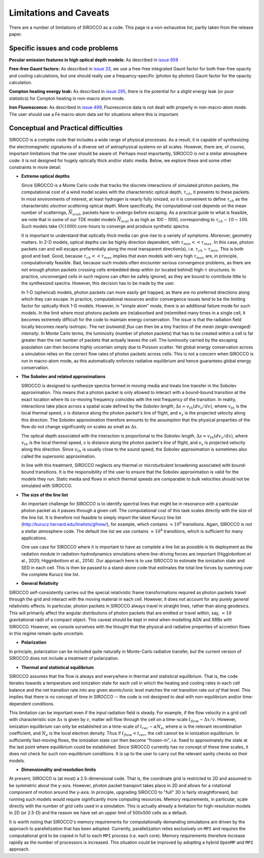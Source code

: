 Limitations and Caveats
-------------------------

There are a number of limitations of SIROCCO as a code. This page is a non-exhaustive list, partly taken from the release paper.

Specific issues and code problems
======================================

**Pecular emission features in high optical depth models:** As described in `issue 659 <https://github.com/sirocco-rt/sirocco/issues/659>`_

**Free-free Gaunt factors:** As described in `issue 33 <https://github.com/sirocco-rt/sirocco/issues/33>`_, we use a free-free integrated Gaunt factor for both free-free opacity and cooling calculations, but one should really use a frequency-specific (photon by photon) Gaunt factor for the opacity calculation.

**Compton heating energy leak:** As described in `issue 295 <https://github.com/sirocco-rt/sirocco/issues/295>`_,
there is the potential for a slight energy leak (or poor statistics) for Compton heating in non-macro atom mode.

**Iron Fluorescence:** As described in `issue 499 <https://github.com/sirocco-rt/sirocco/issues/499>`_,
Fluorescence data is not dealt with properly in non-macro-atom mode. The user should use a Fe macro-atom data set for
situations where this is important.


Conceptual and Practical difficulties
======================================

SIROCCO is a complex code that includes a wide range of physical processes. As a result, it is capable of synthesizing the electromagnetic signatures of a diverse set of astrophysical systems on all scales. However, there are, of course, important limitations that the user should be aware of. Perhaps most importantly, SIROCCO is *not* a stellar atmosphere code: it is not designed for hugely optically thick and/or static media. Below, we explore these and some other constraints in more detail.

- **Extreme optical depths**

  Since SIROCCO is a Monte Carlo code that tracks the discrete interactions of simulated photon packets, the computational cost of a wind model scales with the characteristic optical depth, :math:`\tau_{ch}`, it presents to these packets. In most environments of interest, at least hydrogen is nearly fully ionized, so it is convenient to define :math:`\tau_{ch}` as the characteristic *electron scattering* optical depth. More specifically, the computational cost depends on the mean number of scatterings, :math:`\overline{N}_{scat}`, packets have to undergo before escaping. As a practical guide to what is feasible, we note that in some of our TDE model models :math:`\overline{N}_{scat}` is as high as `100 - 1000`, corresponding to :math:`\tau_{ch} \sim 10 - 100`. Such models take :math:`O(1000)` core-hours to converge and produce synthetic spectra.

  It is important to understand that optically thick media can give rise to a variety of symptoms. Moreover, geometry matters. In 2-D models, optical depths can be highly direction dependent, with :math:`\tau_{min} << \tau_{max}`. In this case, photon packets can and will escape preferentially along the most transparent direction(s), i.e. :math:`\tau_{ch} \sim \tau_{min}`. This is both good and bad. Good, because :math:`\tau_{ch} << \tau_{max}` implies that even models with very high :math:`\tau_{max}` are, in principle, computationally feasible. Bad, because such models often encounter serious convergence problems, as there are not enough photon packets crossing cells embedded deep within (or located behind) high-:math:`\tau` structures. In practice, unconverged cells in such regions can often be safely ignored, as they are bound to contribute little to the synthesized spectra. However, this decision has to be made by the user.

  In 1-D (spherical) models, photon packets can more easily get trapped, as there are no preferred directions along which they can escape. In practice, computational resources and/or convergence issues tend to be the limiting factor for optically thick 1-D models. However, in "simple atom" mode, there is an additional failure mode for such models. In the limit where most photons packets are (re)absorbed and (re)emitted many times in a single cell, it becomes extremely difficult for the code to maintain energy conservation. The issue is that the radiation field locally becomes nearly isotropic. The *net (outward) flux* can then be a tiny fraction of the *mean (angle-averaged) intensity*. In Monte Carlo terms, the luminosity (number of photon packets) that has to be created within a cell is far greater than the net number of packets that actually leaves the cell. The luminosity carried by the escaping population can then become highly uncertain simply due to Poisson scatter. Yet global energy conservation across a simulation relies on the correct flow rates of photon packets across cells. This is not a concern when SIROCCO is run in macro-atom mode, as this automatically enforces radiative equilibrium and hence guarantees global energy conservation.

- **The Sobolev and related approximations**

  SIROCCO is designed to synthesize spectra formed in *moving* media and treats line transfer in the Sobolev approximation. This means that a photon packet is only allowed to interact with a bound-bound transition at the exact location where its co-moving frequency coincides with the rest frequency of the transition. In reality, interactions take place across a spatial scale defined by the *Sobolev length*, :math:`\Delta s \simeq v_{th} \left(dv_{s}/ds\right)`, where :math:`v_{th}` is the local thermal speed, :math:`s` is distance along the photon packet's line of flight, and :math:`v_{s}` is the projected velocity along this direction. The Sobolev approximation therefore amounts to the assumption that the physical properties of the flow do not change significantly on scales as small as :math:`\Delta s`.

  The optical depth associated with the interaction is proportional to the *Sobolev length*, :math:`\Delta s \simeq v_{th} \left(dv_{s}/ds\right)`, where :math:`v_{th}` is the local thermal speed, :math:`s` is distance along the photon packet's line of flight, and :math:`v_{s}` is projected velocity along this direction. Since :math:`v_{th}` is usually close to the sound speed, the Sobolev approximation is sometimes also called the supersonic approximation.

  In line with this treatment, SIROCCO neglects any thermal or microturbulent broadening associated with bound-bound transitions. It is the responsibility of the user to ensure that the Sobolev approximation is valid for the models they run. Static media and flows in which thermal speeds are comparable to bulk velocities should not be simulated with SIROCCO.

- **The size of the line list**

  An important challenge for SIROCCO is to identify spectral lines that might be in resonance with a particular photon packet as it passes through a given cell. The computational cost of this task scales directly with the size of the line list. It is therefore not feasible to simply import the latest Kurucz line list (http://kurucz.harvard.edu/linelists/gfnew/), for example, which contains :math:`\simeq 10^9` transitions. Again, SIROCCO is *not* a stellar atmosphere code. The default line list we use contains :math:`\simeq 10^4` transitions, which is sufficient for many applications.

  One use case for SIROCCO where it is important to have as complete a line list as possible is its deployment as the radiation module in radiation-hydrodynamics simulations where line-driving forces are important (Higginbottom et al., 2020; Higginbottom et al., 2014). Our approach here is to use SIROCCO to estimate the ionization state and SED in each cell. This is then be passed to a stand-alone code that estimates the total line forces by summing over the complete Kurucz line list.

- **General Relativity**

SIROCCO self-consistently carries out the special relativistic frame transformations required as photon packets travel through the grid and interact with the moving material in each cell. However, it does not account for any purely *general* relativistic effects. In particular, photon packets in SIROCCO always travel in straight lines, rather than along geodesics. This will primarily affect the angular distributions of photon packets that are emitted or travel within, say, :math:`\simeq 10` gravitational radii of a compact object. This caveat should be kept in mind when modelling AGN and XRBs with SIROCCO. However, we console ourselves with the thought that the physical and radiative properties of accretion flows in this regime remain quite uncertain.

- **Polarization**

In principle, polarization can be included quite naturally in Monte-Carlo radiative transfer, but the current version of SIROCCO does not include a treatment of polarization.

- **Thermal and statistical equilibrium**

SIROCCO assumes that the flow is always and everywhere in thermal and statistical equilibrium. That is, the code iterates towards a temperature and ionization state for each cell in which the heating and cooling rates in each cell balance and the net transition rate *into* any given atomic/ionic level matches the net transition rate *out of* that level. This implies that there is no concept of time in SIROCCO -- the code is not designed to deal with non-equilibrium and/or time-dependent conditions.

This limitation can be important even if the input radiation field is steady. For example, if the flow velocity in a grid cell with characteristic size :math:`\Delta x` is given by :math:`v`, matter will flow through the cell on a time-scale :math:`t_{flow} \sim \Delta x / v`. However, ionization equilibrium can only be established on a time-scale of :math:`t_{rec} \sim \alpha N_e`, where :math:`\alpha` is the relevant recombination coefficient, and :math:`N_e` is the local electron density. Thus if :math:`t_{flow} < t_{rec}`, the cell cannot be in ionization equilibrium. In sufficiently fast-moving flows, the ionization state can then become "frozen-in", i.e. fixed to approximately the state at the last point where equilibrium could be established. Since SIROCCO currently has no concept of these time scales, it does not check for such non-equilibrium conditions. It is up to the user to carry out the relevant sanity checks on their models.

- **Dimensionality and resolution limits**

At present, SIROCCO is (at most) a 2.5-dimensional code. That is, the coordinate grid is restricted to 2D and assumed to be symmetric about the y-axis. However, photon packet transport takes place in 2D and allows for a rotational component of motion around the y-axis. In principle, upgrading SIROCCO to "full" 3D is fairly straightforward, but running such models would require significantly more computing resources. Memory requirements, in particular, scale directly with the number of grid cells used in a simulation. This is actually already a limitation for high-resolution models in 2D (or 2.5-D) and the reason we have set an upper limit of 500x500 cells as a default.

It is worth noting that SIROCCO's memory requirements for computationally demanding simulations are driven by the approach to parallelization that has been adopted. Currently, parallelization relies exclusively on ``MPI`` and requires the computational grid to be copied in full to each ``MPI`` process (i.e. each core). Memory requirements therefore increase rapidly as the number of processors is increased. This situation could be improved by adopting a hybrid ``OpenMP`` and ``MPI`` approach.
